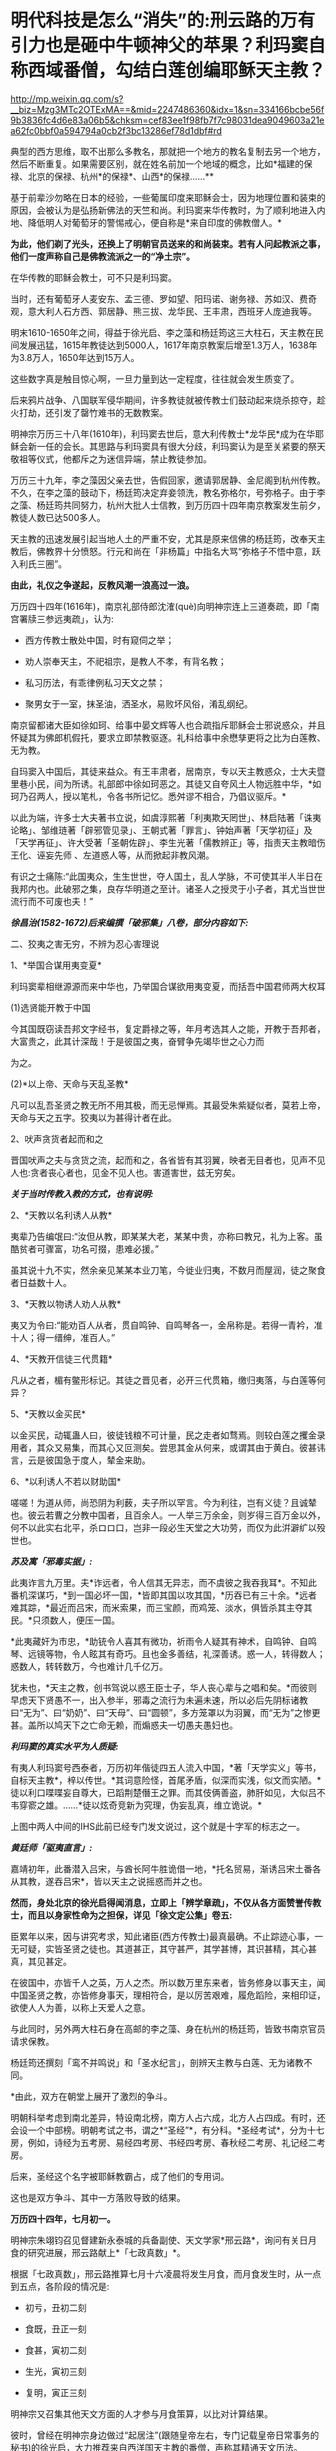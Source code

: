 * 明代科技是怎么“消失”的:刑云路的万有引力也是砸中牛顿神父的苹果？利玛窦自称西域番僧，勾结白莲创编耶稣天主教？

http://mp.weixin.qq.com/s?__biz=Mzg3MTc2OTExMA==&mid=2247486360&idx=1&sn=334166bcbe56f9b3836fc4d6e83a06b5&chksm=cef83ee1f98fb7f7c98031dea9049603a21ea62fc0bbf0a594794a0cb2f3bc13286ef78d1dbf#rd

典型的西方思维，取不出那么多教名，那就把一个地方的教名复制去另一个地方，然后不断重复。如果需要区别，就在姓名前加一个地域的概念，比如*福建的保禄、北京的保禄、杭州*的保禄*、山西*的保禄......**

基于前辈沙勿略在日本的经验，一些葡属印度来耶稣会士，因为地理位置和装束的原因，会被认为是弘扬新佛法的天竺和尚。利玛窦来华传教时，为了顺利地进入内地、降低明人对葡萄牙的警惕戒心，便自称是*来自印度的佛教僧人。*

*为此，他们剃了光头，还换上了明朝官员送来的和尚装束。若有人问起教派之事，他们一度声称自己是佛教流派之一的“净土宗”。*

[[./img/49-0.jpeg]]

在华传教的耶稣会教士，可不只是利玛窦。

当时，还有葡萄牙人麦安东、孟三德、罗如望、阳玛诺、谢务禄、苏如汉、费奇观，意大利人石方西、郭居静、熊三拔、龙华民、王丰肃，西班牙人庞迪我等。

明末1610-1650年之间，得益于徐光启、李之藻和杨廷筠这三大柱石，天主教在民间发展迅猛，1615年教徒达到5000人，1617年南京教案后增至1.3万人，1638年为3.8万人，1650年达到15万人。

[[./img/49-1.png]]

这些数字真是触目惊心啊，一旦力量到达一定程度，往往就会发生质变了。

后来鸦片战争、八国联军侵华期间，许多教徒就被传教士们鼓动起来烧杀掠夺，趁火打劫，还引发了罄竹难书的无数教案。

明神宗万历三十八年(1610年)，利玛窦去世后，意大利传教士*龙华民*成为在华耶稣会新一任的会长。其思路与利玛窦具有很大分歧，利玛窦认为是至关紧要的祭天敬祖等仪式，他都斥之为迷信异端，禁止教徒参加。

万历三十九年，李之藻因父亲去世，告假回家，邀请郭居静、金尼阁到杭州传教。不久，在李之藻的鼓动下，杨廷筠决定弃妾领洗，教名弥格尔，号弥格子。由于李之藻、杨廷筠共同努力，杭州大批人士信教，到万历四十四年南京教案发生前夕，教徒人数已达500多人。

天主教的迅速发展引起当地人土的严重不安，尤其是原来信佛的杨廷筠，改奉天主教后，佛教界十分愤怒。行元和尚在「非杨篇」中指名大骂“弥格子不悟中意，跃入利氏三圈”。

*由此，礼仪之争遂起，反教风潮一浪高过一浪。*

万历四十四年(1616年)，南京礼部侍郎沈㴶(què)向明神宗连上三道奏疏，即「南宫署牍三参远夷疏」，认为:

- 西方传教士散处中国，时有窥伺之举；

- 劝人崇奉天主，不祀祖宗，是教人不孝，有背名教；

- 私习历法，有乖律例私习天文之禁；

- 聚男女于一室，抹圣油，洒圣水，易败坏风俗，淆乱纲纪。

南京留都诸大臣如徐如珂、给事中晏文辉等人也合疏指斥耶稣会士邪说惑众，并且怀疑其为佛郎机假托，要求立即禁教驱逐。礼科给事中余懋孳更将之比为白莲教、无为教。

自玛窦入中国后，其徒来益众。有王丰肃者，居南京，专以天主教惑众，士大夫暨里巷小民，间为所诱。礼部郎中徐如珂恶之。其徒又自夸风土人物远胜中华，*如珂乃召两人，授以笔札，令各书所记忆。悉舛谬不相合，乃倡议驱斥。*

以此为端，许多士大夫著书立说，如虞淳熙著「利夷欺天罔世」、林启陆著「诛夷论略」、邹维琏著「辟邪管见录」、王朝式著「罪言」、钟始声著「天学初征」及「天学再征」、许大受著「圣朝佐辟」、李生光著「儒教辨正」等，指责天主教暗伤王化、诬妄先师 、左道惑人等，从而掀起非教风潮。

有识之士痛陈:“此国夷众，生生世世，夺人国土，乱人学脉，不可使其半人半日在我邦内也。此破邪之集，良存华明道之至计。诸圣人之授灵于小子者，其尤当世世流行而不可废也夫！”

[[./img/49-2.jpeg]]

/*徐昌治(1582-1672)后来编撰「破邪集」八卷，部分内容如下:*/

二、狡夷之害无穷，不辨为忍心害理说

1、*举国合谋用夷变夏*

利玛窦辈相继源源而来中华也，乃举国合谋欲用夷变夏，而括吾中国君师两大权耳

(1)选贤能开教于中国

今其国既窃读吾邦文字经书，复定爵禄之等，年月考选其人之能，开教于吾邦者，大富贵之，此其计深哉！于是彼国之夷，奋臂争先竭毕世之心力而

为之。

(2)*以上帝、天命与天乱圣教*

凡可以乱吾圣贤之教无所不用其极，而无忌惮焉。其最受朱紫疑似者，莫若上帝，天命与天之五字。狡夷以为甚得计者在此。

2、吠声贪货者起而和之

晋国吠声之夫与贪货之流，起而和之，各省皆有其羽翼，映者无目者也，见声不见人也:贪者丧心者也，见金不见人也。害道害世，兹无穷矣。

/*关于当时传教入教的方式，也有说明:*/

2、*天教以名利诱人从教*

夷辈乃告编氓曰:“汝但从教，即某某大老，某某中贵，亦称曰教兄，礼为上客。虽酷贫者可骤富，功名可掇，患难必援。”

虽其说十九不实，然余亲见某某本业刀笔，今徙业归夷，不数月而屋润，徒之聚食者日益数十人。

3、*天教以物诱人劝人从教*

夷又为令曰:“能劝百人从者，贯自鸣钟、自鸣琴各一，金帛称是。若得一青衿，准十人；得一缙绅，准百人。”

4、*天教开信徒三代贯籍*

凡从之者，楣有鳖形标记。其徒之晋见者，必开三代贯箱，缴归夷落，与白莲等何异？

5、*天教以金买民*

以金买民，动辄蛊人曰，彼徒钱粮不可计量，民之走者如骛焉。则较白莲之攫金录用者，其众又易集，而其心又叵测矣。尝思其金从何来，或谓其由于黄白。彼甚讳言，云是彼国急于度人，辇金来助。

6、*以利诱人不若以财助国*

嗟嗟！为道从师，尚恐阴为利薮，夫子所以罕言。今为利往，岂有义徒？且诚辇也。彼云若曹之分教中国者，且百余人。一人举三万余金，则岁得三百万金以外，何不以此实右北平，杀ロロ口，岂非一段必生天堂之大功劳，而仅为此洴澼纩以殁世也。

/*苏及寓「邪毒实据」:*/

此夷诈言九万里。夫*诈远者，令人信其无异志，而不虞彼之我吞我耳*。不知此番机深谋巧，*到一国必坏一国，*皆即其国以攻其国，*历吞已有三十余。*远者难其踪，*最近而吕宋，而米索果，而三宝颜，而鸡笼、淡水，俱皆杀其主夺其民。*只须数人，便压一国。

*此夷藏奸为市忠，*助铳令人喜其有微功，祈雨令人疑其有神术，自鸣钟、自鸣琴、远镜等物，令人眩其有奇巧。且也金多善结，礼深善诱。惑一人，转得数人；惑数人，转转数万，今也难计几千亿万。

犹未也，*天主之教，创书驾说以惑王臣士子，华人丧心辈与之唱和矣。*而彼则早虑天下贤愚不一，出入参半，邪毒之流行为未遍未速，所以必后先阴标诸教曰“无为”、曰“奶奶”、曰“天母”、曰“圆顿”，多方笼罩以为羽翼，而“无为”之惨更甚。盖所以鸠天下之亡命无赖，而煽惑夫一切愚夫愚妇也。

/*利玛窦的真实水平为人质疑:*/

有夷人利玛窦号西泰者，万历初年偕徒四五人流入中国，*著「天学实义」等书，自标天主教*，梓以传世。*其词意险怪，首尾矛盾，似深而实浅，似文而实陋。*徒以利口喋喋妄自尊大，已蹈荆楚僭王之罪。而其伎俩善盗，肺肝如见，大似吕不韦穿窬之雄。......*徒以炫奇竞新为究理，伪妄乱真，维立诡说。*

[[./img/49-3.jpeg]]

上图中两人中间的IHS此前已经专门发文说过，这个就是十字军的标志之一。

/*黄廷师「驱夷直言」:*/

嘉靖初年，此番潜入吕宋，与酋长阿牛胜诡借一地，*托名贸易，渐诱吕宋土番各从其教，遂吞吕宋*，皆以天主之说摇惑而并之也。

*然而，身处北京的徐光启得闻消息，立即上「辨学章疏」，不仅从各方面赞誉传教士，而且以身家性命为之担保，详见「徐文定公集」卷五:*

臣累年以来，因与讲究考求，知此诸臣(西方传教士)最真最确。不止踪迹心事，一无可疑，实皆圣贤之徒也。其道甚正，其守甚严，其学甚博，其识甚精，其心甚真，其见甚定。

在彼国中，亦皆千人之英，万人之杰。所以数万里东来者，皆务修身以事天主，闻中国圣贤之教，亦皆修身事天，理相符合，是以厉苦艰难，履危蹈险，来相印证，欲使人人为善，以称上天爱人之意。

与此同时，另外两大柱石身在高邮的李之藻、身在杭州的杨廷筠，皆致书南京官员请求保教。

杨廷筠还撰刻「鸾不并鸣说」和「圣水纪言」，剖辨天主教与白莲、无为诸教不同。

*由此，双方在朝堂上展开了激烈的争斗。

明朝科举考虑到南北差异，特设南北榜，南方人占六成，北方人占四成。有时，还会设一个中部榜。明朝考试之书，谓之*“圣经”*，有分科。*圣经考试*，分为十七房，例如，诗经为五考房、易经四考房、书经四考房、春秋经二考房、礼记经二考房。

后来，圣经这个名字被耶稣教霸占，成了他们的专用词。

这也是双方争斗、其中一方落败导致的结果。

*万历四十四年，七月初一。*

明神宗朱翊钧召见督建新永泰城的兵备副使、天文学家*邢云路*，询问有关日月食的研究进展，邢云路献上*「七政真数」*。

根据「七政真数」，邢云路推算七月十六凌晨将发生月食，而月食发生时，从一点到五点，各阶段的情况是:

- 初亏，丑初二刻

- 食既，丑正一刻

- 食甚，寅初二刻

- 生光，寅初三刻

- 复明，寅正三刻

[[./img/49-4.png]]

明神宗又召集其他天文方面的人才参与月食策算，以比对计算结果。

彼时，曾经在明神宗身边做过“起居注”(跟随皇帝左右，专门记载皇帝日常事务的秘书)的徐光启，大力推荐来自西洋国天主教的番僧，声称其精通天文历法。

七月十五日那晚，君臣云集于北京观象台。

司天太监紧张地调试大明琉璃厂新制作的天文望远镜，这种天文望远镜较之以前有了革命性突破，分辨率大幅提升，用来观察宇宙星空，最为合适。观看月亮，也十分清晰。

明神宗特意命人在观象台，摆了歌舞宴席，静静等待月食的出现。

当月食最终出现后，结果一比对，赫然发现徐光启推荐的所谓西洋番僧、天文学家，根本就是一窍不通，计算完全错误，唯有邢云路的预测与计算最为准确。

*双方天文计算预测与计算能力大对比，**邢云路完胜。*

明神宗身感蹊跷，表面不动声色，心里却起了疑心。

次日下午，申时。明神宗起床后，一边琢磨昨夜月食策算大比的事情，一边联想到当年二月揭榜之事，-﻿-﻿-举人揭榜350人，第一名沈同和居然是白丁，靠作弊取得榜首，你说奇怪不奇怪？

思虑再三，明神宗传召礼科给事中*余懋孳(mào zī)*觐见。

余懋孳为官清廉，所任一切羡余馈饷，分文不取。因其两次考绩均为“卓异”，遂于万历三十八年征为礼科给事中。

万历四十二年(1614)，余懋孳奉敕命颁诏于闽、浙。其时，神宗皇帝为修建宫殿、修筑陵墓，派遣众多太监往全国各地充任殿工与矿税使。宦官高寀就任福建，虎踞八闽，骄横恣肆，拘囚府属，无恶不作。余懋孳奉命至福建之后，多方查证，直言上疏，论列其恶，兼以人证物证俱全，终使朝廷将高寀撤换查办。

万历四十四年(1616)，余懋孳出为会试考官，得士十八人。次年，奉命册封德藩宁阳郡王。事竣，余懋孳殁于返京途中，时人无不痛惜。

(详见「古徽州官吏勤廉史迹」)

余懋孳位居礼科给事中，直接负责天文观象、祭祀等事宜。

明神宗下旨，针对此次月食观象暴露出来的一大堆假人才的情况进行调查，尤其是号称精通天文的西洋番僧，并命锦衣卫与之配合。

不久，锦衣卫调查结束，余懋孳将调查结果呈送明神宗，并陈述简报:

当年成祖开拓世界，命郑和环游世界，在南洋设立旧港宣慰司，为朝贡国家市场交易而专门设立。百年以后，随着市场的繁荣，又远至地中海， 拂狼机，设立了新的朝贡交易市场。

*拂狼机商人利玛窦，随着朝贡队伍入贡后，不想回国，有意学习我华夏文化，皈依净土宗。*陛下当年感其诚，特赐番庙落脚，每月领取粮食，希望夷人真心学习，皈依我佛，然利玛窦狼子野心，假意归化，实则谋求走私，其徒弟王丰肃、阳玛诺，勾结白莲、无为等异教，*共同自创西洋天主教。*

他们*效仿白莲教、无为教，对照佛经，自编经文*，倡夷狄之道，蛮夷猾夏，蛊惑百姓，深夜聚会，天亮方散，逢初一十五朝拜，聚会人数，数以千计，如今信众过万，其异教活动经费来源，主要是*勾结澳门(濠境)走私团伙，*随朝贡队伍，夹带私货。

在白莲匪徒的指导下，王丰肃等番外妖僧，故意在洪武冈、孝陵殿等圣地四周，搭盖建筑，意在拦截风水，罪该诛族。

礼科给事中余懋孳亦言:“自利玛窦东来，而中国复有天主之教。乃留都王丰肃、阳玛诺等，煽惑群众不下万人，朔望朝拜动以千计。夫通番、左道并有禁。今公然夜聚晓散，一如白莲、无为诸教。且往来壕镜，与澳中诸番通谋，而所司不为遣斥，国家禁令安在？”

同年十二月十八日，明神宗发出谕旨，将北京的传教士庞迪我、熊三拔和南京的王丰肃、谢务禄一同押解出境。

礼部尚书、东阁大学士方从哲得令后，命礼部侍郎沈㴶(què)督办此事，沈㴶(què)下令孙光裕逮捕传播教士王丰肃和谢务禄，并陆续关押庞迪我、熊三拔等教徒二三十人。

随后，进行提审、定案，装入木笼，由兵役押送，经南雄押至广州，游街示众，然后驱逐出境。

其后，经沈㴶(què)具疏奏请，朝廷于1617年春正式颁布禁教之令。

其余传教士纷纷迁居杭州或上海，寻求杨廷筠和徐光启的庇护。例如，*北京的龙华民和毕方济，隐居在徐光启家中，杭州西子湖畔的杨廷筠住宅里，也躲藏着郭居静、艾儒略、金尼阁等人。*

就在南京大肆逮捕教徒的同时，潜逃至杭州的传教士增多，同时加大了散金吸众的力度，很快又在当地发展1600余人受洗入教。

*原来在南京新建的西式大教堂及五六间教士的住房，被强行拆毁，教堂内的圣像经书被放火焚烧，其他什物，均籍没入官。*

可是，王丰肃、*庞迪我、熊三拔*等人到了澳门，又怎肯轻易离去？不久，他们通过贿赂打点关系，去而复返。

天启三年(1623年)，叶向高任首辅，沈㴶(què)等人遭到排斥，南京教案宣告平息。

次年，意大利传教士王丰肃(AlphonsusVagnoni，1566－1640)立刻寻变姓名，改名高一志，复入南京，行教如故，朝士莫能察也。后奉派往山西绛州、蒲州传教。1640年4月9日卒于山西绛州。

葡萄牙传教士阳玛诺(EmmanuelDiaz，1574-﻿-﻿-1659)，据说从1616年禁教事起，便谪居澳门。后于天启元年(1621)被派往北京，居徐光启宅。天启三年(1623)被任命为中国教区区长，自是中国教区与日本教区分离。天启六年(1626)在南京传教。翌年，因禁教事避居松江，后又避居杭州杨廷筠宅。1659年于杭州去世，与卫匡国的遗骸同保存在方井南墓地。

不久，在叶向高的大力扶持下，徐光启于1629年复职，担任礼部左侍郎。仅仅一年后，又升礼部尚书兼翰林院学士。

*而徐光启刚刚回到北京，就推举龙华民和邓玉函到历局工作。*

*在徐光启的推荐下，*传教士邓玉函、龙华民、阳玛诺、艾儒略、毕方济、汤若望、罗雅谷等先后来京供职，取得合法身份，有了传教的便利。

崇祯初年，龙华民、汤若望、罗雅谷三人甚至可以随意出入宫禁，天主教也因此深入宫廷。

/在*金钱利诱*和蛊惑下，当时的宗室内臣、皇亲眷属，信教者不乏其人，传教士出入宫廷，颇形利便，与太监等往来，常乘机言圣教道理。1630年，御马太监庞天寿首先领洗入教。/

/初由10人，渐至40人，妃嫔皇子亦有奉教者，禁中安治圣堂一座，汤若望屡次在内举行弥撒，施行圣事，数年之内，宫中之受洗者，有540人之多。/

(详见徐宗泽「中国天主教传教史概论」)

普林斯顿大学教授本杰明·埃尔曼说:

“/在16与17世纪之交，“*利玛窦及其同事不可能提供任何技术专长，帮助明朝解决其历法问题，他们都不是什么专家。*......耶稣会士试图把中国变成一个天主教国家，而*不是为了拓展科学主义。*”/

......

再说回万历年间的天文学家、大儒*邢云路*。

邢云路，又称邢云鹭，明安肃(今徐水县)龙山人(「畿辅通志」有传)。

五岁时诵读诗书，过目不忘。万历四年(1576年)，乡试中举，万历八年中进士。

初任陕西临汾县令，时逢大旱，百姓饥寒交迫，奔走他乡，云路拨银赈济安抚灾民并绘制河图，率众开凿，引水灌田数十里，旱情渐解。曾主持兵部武选，改革考场弊病，时人誉为“镜中曹郎”。升中州(今河南一带)佥事、陕西按察司副使。

邢云路精通天文、地理、历法，任职期间，上书修改沿袭近300年的旧历法，其志未竟辞官告归。回乡后继续研究历法，深推古今，旁征博采，于1579年完成「古今律历考」72卷，对上自古四分历，下至授时历的历法作了全面的评述，创有精辟独特的见解，校正元代天文学家郭守敬之误谬，成为一代全书。

一生著述颇丰，有「戊申立春考证」、「庚物冬至正讹」、「太一书」、「历元元」、「七政真数」有关天文著作，为后人留下宝贵资料。另有「泽宇集」。

万历二十三年(1595年)，其任河南佥事时，发现「大统历」与天象实测不合，因而奏请改历。他的奏疏受到钦天监官员的攻击。礼部侍郎范谦推举他主持改历，也无结果。

万历三十六年戊申，他在兰州时曾立六丈高表(见圭表)以测日影，算得这一年立春时刻与钦天监所推不同，写成「戊申立春考证」一卷。*书中提出一回归年长度为365.242190日，同现代理论计算值只差2.3秒。***

[[./img/49-5.jpeg]]

正是在*邢云路*所著*「古今律历考」*七十二卷中，后人赫然他在「古今律历考」中提出了“行星运动受太阳引力控制”的观点。

因为，书中在行星周期运动时，有这么一段表述:

*“星、月之往来皆太阳一气之牵系也。”*

虽然与如今有关引力的表述不同，但毫无疑问，古人已经认识到了这个问题，并且用自己的语言表述出了*这种朴素的行星运动受太阳吸引力支配的思想。*

[[./img/49-6.jpeg]]

*刑云路在「古今律历考」中明确指出:

“五星去而复留，留而又退，而伏而期无失，何也？太阳为万象之宗，居君父之位，掌发敛之权。星月借其光，辰宿宣其炁。故诸数壹禀于太阳，而星月之往来，皆太阳一气之牵系也。”*

[[./img/49-7.jpeg]]

[[./img/49-8.jpeg]]

这里的“太阳一气”属于华夏传统说法，显然就是现在人们理解的“引力”。结合王徴的「奇器图说」中的内容和地心引力来看，像刑云路这样的华夏天文学家，已经认识到了万有引力，以及万有引力之因-﻿-﻿-太阳之气。

*有意思的是，牛顿一面证明引力规律，但却完全不知道引力产生的原因。*

[[./img/49-9.jpeg]]

伏尔泰在*「哲学通信」*(高达观译，上海人民出版社，2005，第60页)一书中所言:

“牛顿相当谨慎，*在证明引力规律的时候，申明不知道引力的原因。*他补充说这或许是一种冲动，*或许是一种弥漫在自然界中的极富弹性的轻飘的物质。*”

从牛顿在「原理」一书中的解释来看，他将万有引力解释为*“或许是一种弥漫在自然界中的极富弹性的轻飘的物质”，-﻿-﻿-*这不就是气吗？

显然，牛顿神父明显抄袭了刑云路在「古今律历考」中的解释，因为两者解释几乎一模一样。

至于西化人拿出现代万有引力的解释来对比，就很可笑了。

牛顿的原文著作不看，你拿经过西方后来不断添加、不断删改、不断调整的版本内容来说事，岂非很可笑？

牛顿「原理」一书的英文第三版就比第一版多了许多内容，难道看不见？

「古今律历考」面世46年后的1643年，艾萨克·牛顿在英国出生。这也为牛顿抄袭提供了时间上的可能性。

*试想，西方没有任何信息和技术积累的过程，一切从天而降，怎么可能？*

实际上，西方涉及各个领域的科技理论，都是从华夏窃取的。现在之所以看不到很多具体的计算、证明过程，是因为带有数学计算的理论证明部分，都被耶稣会传教士在其后的两三百年时间内千方百计篡改和删除了。

[[./img/49-10.jpeg]]

明末清初，汤若望这个传教士居然还被孝庄认作*玛法*(汉语爷爷之意)，帮助满清对内大搞文明矮化和精神阉割。

[[./img/49-11.jpeg]]

他们一边呆在皇宫大内，大肆抄袭盗窃攥改破坏华夏古代文明，一边虚构西方伪史，包括近代科技哲学伪史，同时还巧妙利用当权者的防汉心理，大兴文字狱，在宫外大肆屠杀中国各界精英人才。

*这个过程持续了二百多年的时间，所谓康乾盛世，都是腥风血雨的悲哀，从而导致华夏文明实质性断裂。*

印度著名学者潘尼迦(K. M. Panikkar, 1895-﻿-﻿-1963)批评说:

/“......*耶稣会士在中国的影响被大大夸张了，他们的‘科学贡献'是不确实的。*我们应该记住://耶稣会士汤若望被任命的工作是在‘占星台'，却被称之为‘天文学'//;从严格意义上将，这不是科学。......*汤若望(报告)是不诚实、不道德的。*”/

